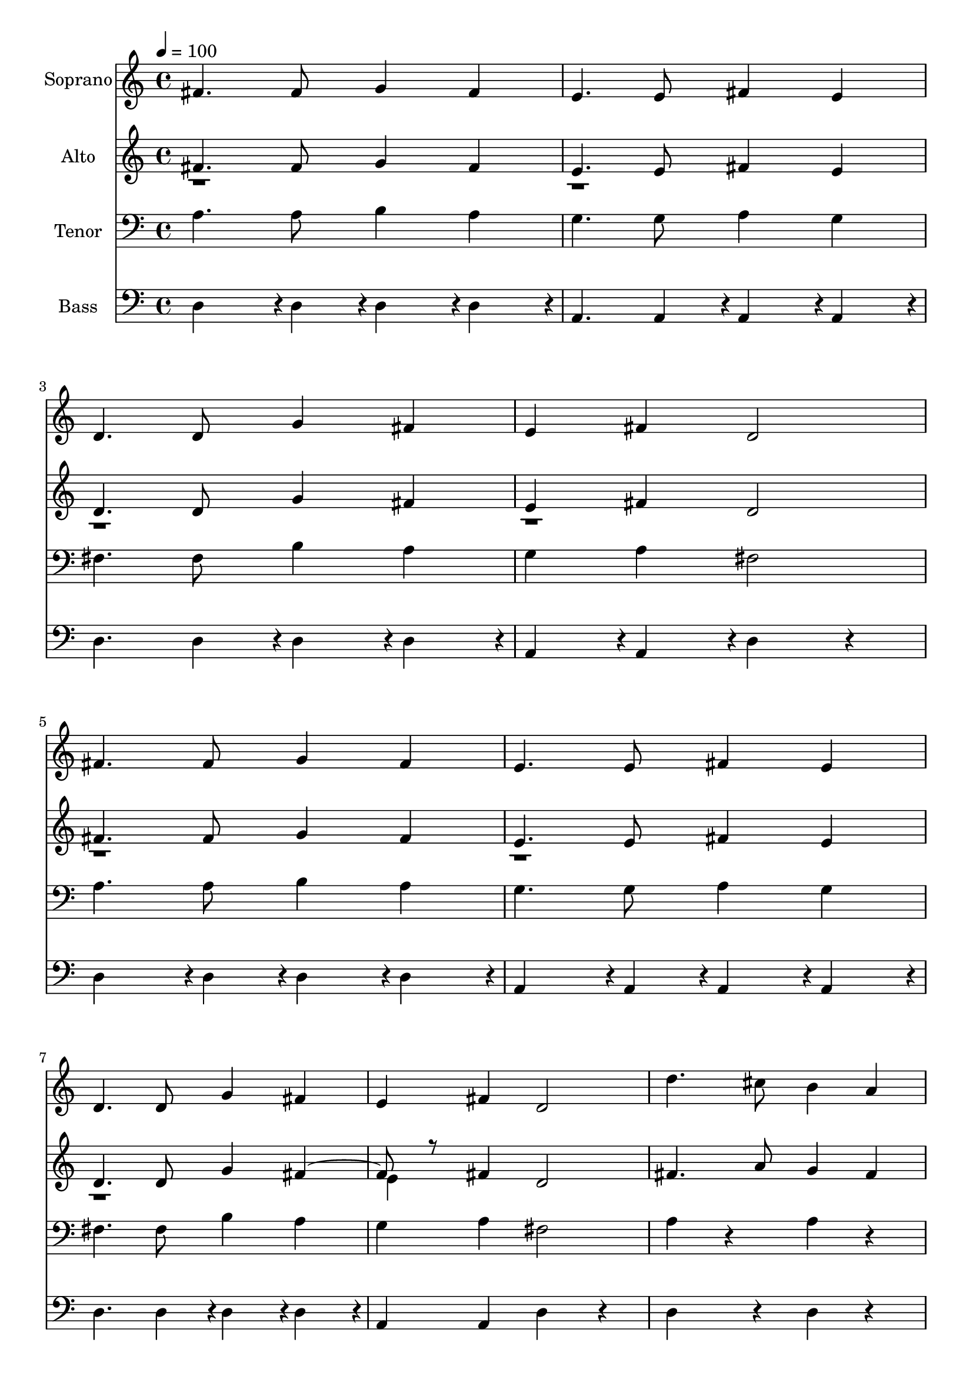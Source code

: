 % Lily was here -- automatically converted by c:/Program Files (x86)/LilyPond/usr/bin/midi2ly.py from output/midi/dh309fv.mid
\version "2.14.0"

\layout {
  \context {
    \Voice
    \remove "Note_heads_engraver"
    \consists "Completion_heads_engraver"
    \remove "Rest_engraver"
    \consists "Completion_rest_engraver"
  }
}

trackAchannelA = {


  \key c \major
    
  \time 4/4 
  

  \key c \major
  
  \tempo 4 = 100 
  
  % [MARKER] Conduct
  
}

trackA = <<
  \context Voice = voiceA \trackAchannelA
>>


trackBchannelA = {
  
  \set Staff.instrumentName = "Soprano"
  
}

trackBchannelB = \relative c {
  fis'4. fis8 g4 fis 
  | % 2
  e4. e8 fis4 e 
  | % 3
  d4. d8 g4 fis 
  | % 4
  e fis d2 
  | % 5
  fis4. fis8 g4 fis 
  | % 6
  e4. e8 fis4 e 
  | % 7
  d4. d8 g4 fis 
  | % 8
  e fis d2 
  | % 9
  d'4. cis8 b4 a 
  | % 10
  g2. r4 
  | % 11
  cis4. b8 a4 g 
  | % 12
  fis2. r4 
  | % 13
  fis4. g8 b4 a 
  | % 14
  d4. cis8 cis4 b 
  | % 15
  a4. g8 fis4 e 
  | % 16
  d2. 
}

trackB = <<
  \context Voice = voiceA \trackBchannelA
  \context Voice = voiceB \trackBchannelB
>>


trackCchannelA = {
  
  \set Staff.instrumentName = "Alto"
  
}

trackCchannelB = \relative c {
  \voiceOne
  fis'4. fis8 g4 fis 
  | % 2
  e4. e8 fis4 e 
  | % 3
  d4. d8 g4 fis 
  | % 4
  e fis d2 
  | % 5
  fis4. fis8 g4 fis 
  | % 6
  e4. e8 fis4 e 
  | % 7
  d4. d8 g4 fis4. r8 fis4 d2 
  | % 9
  fis4. a8 g4 fis 
  | % 10
  e2. r4 
  | % 11
  a4. g8 fis4 e 
  | % 12
  d2. r4 
  | % 13
  d4. e8 g4 fis 
  | % 14
  fis4. a8 a4 g 
  | % 15
  fis4. e8 d4 cis 
  | % 16
  d2. 
}

trackCchannelBvoiceB = \relative c {
  \voiceTwo
  r1*7 e'4 
}

trackC = <<
  \context Voice = voiceA \trackCchannelA
  \context Voice = voiceB \trackCchannelB
  \context Voice = voiceC \trackCchannelBvoiceB
>>


trackDchannelA = {
  
  \set Staff.instrumentName = "Tenor"
  
}

trackDchannelB = \relative c {
  a'4. a8 b4 a 
  | % 2
  g4. g8 a4 g 
  | % 3
  fis4. fis8 b4 a 
  | % 4
  g a fis2 
  | % 5
  a4. a8 b4 a 
  | % 6
  g4. g8 a4 g 
  | % 7
  fis4. fis8 b4 a 
  | % 8
  g a fis2 
  | % 9
  a4 r4 a r4 
  | % 10
  cis8 cis cis cis cis4 r4 
  | % 11
  a r4 a r4 
  | % 12
  a8 a a a a4 r4 
  | % 13
  a4. a8 d4 d 
  | % 14
  a4. d8 d4 d 
  | % 15
  d4. a8 a4 g 
  | % 16
  fis2. 
}

trackD = <<

  \clef bass
  
  \context Voice = voiceA \trackDchannelA
  \context Voice = voiceB \trackDchannelB
>>


trackEchannelA = {
  
  \set Staff.instrumentName = "Bass"
  
}

trackEchannelB = \relative c {
  d4*143/96 r4*1/96 d4*47/96 r4*1/96 d4*95/96 r4*1/96 d4*95/96 
  r4*1/96 
  | % 2
  a4. a4*47/96 r4*1/96 a4*95/96 r4*1/96 a4*95/96 r4*1/96 
  | % 3
  d4. d4*47/96 r4*1/96 d4*95/96 r4*1/96 d4*95/96 r4*1/96 
  | % 4
  a4*95/96 r4*1/96 a4*95/96 r4*1/96 d4*143/96 r4*49/96 
  | % 5
  d4*143/96 r4*1/96 d4*47/96 r4*1/96 d4*95/96 r4*1/96 d4*95/96 
  r4*1/96 
  | % 6
  a4*143/96 r4*1/96 a4*47/96 r4*1/96 a4*95/96 r4*1/96 a4*95/96 
  r4*1/96 
  | % 7
  d4. d4*47/96 r4*1/96 d4*95/96 r4*1/96 d4*95/96 r4*1/96 
  | % 8
  a4 a d4*143/96 r4*49/96 
  | % 9
  d4*143/96 r4*49/96 d4*95/96 r4*97/96 
  | % 10
  a4*47/96 r4*1/96 a4*47/96 r4*1/96 cis4*47/96 r4*1/96 e4*47/96 
  r4*1/96 a,4*143/96 r4*49/96 
  | % 11
  a4*143/96 r4*49/96 a4*143/96 r4*49/96 
  | % 12
  d4*47/96 r4*1/96 d4*47/96 r4*1/96 fis4*47/96 r4*1/96 a4*47/96 
  r4*1/96 d,4 r4 
  | % 13
  d4*143/96 r4*1/96 d4*47/96 r4*1/96 d4 d 
  | % 14
  d4*143/96 r4*1/96 fis4*47/96 r4*1/96 g4*95/96 r4*1/96 g4*95/96 
  r4*1/96 
  | % 15
  a4*143/96 r4*1/96 a4*47/96 r4*1/96 a,4 a 
  | % 16
  d4*191/96 
}

trackE = <<

  \clef bass
  
  \context Voice = voiceA \trackEchannelA
  \context Voice = voiceB \trackEchannelB
>>


trackF = <<
>>


trackGchannelA = {
  
  \set Staff.instrumentName = "Digital Hymn #309"
  
}

trackG = <<
  \context Voice = voiceA \trackGchannelA
>>


trackHchannelA = {
  
  \set Staff.instrumentName = "I Surrender All"
  
}

trackH = <<
  \context Voice = voiceA \trackHchannelA
>>


\score {
  <<
    \context Staff=trackB \trackA
    \context Staff=trackB \trackB
    \context Staff=trackC \trackA
    \context Staff=trackC \trackC
    \context Staff=trackD \trackA
    \context Staff=trackD \trackD
    \context Staff=trackE \trackA
    \context Staff=trackE \trackE
  >>
  \layout {}
  \midi {}
}
